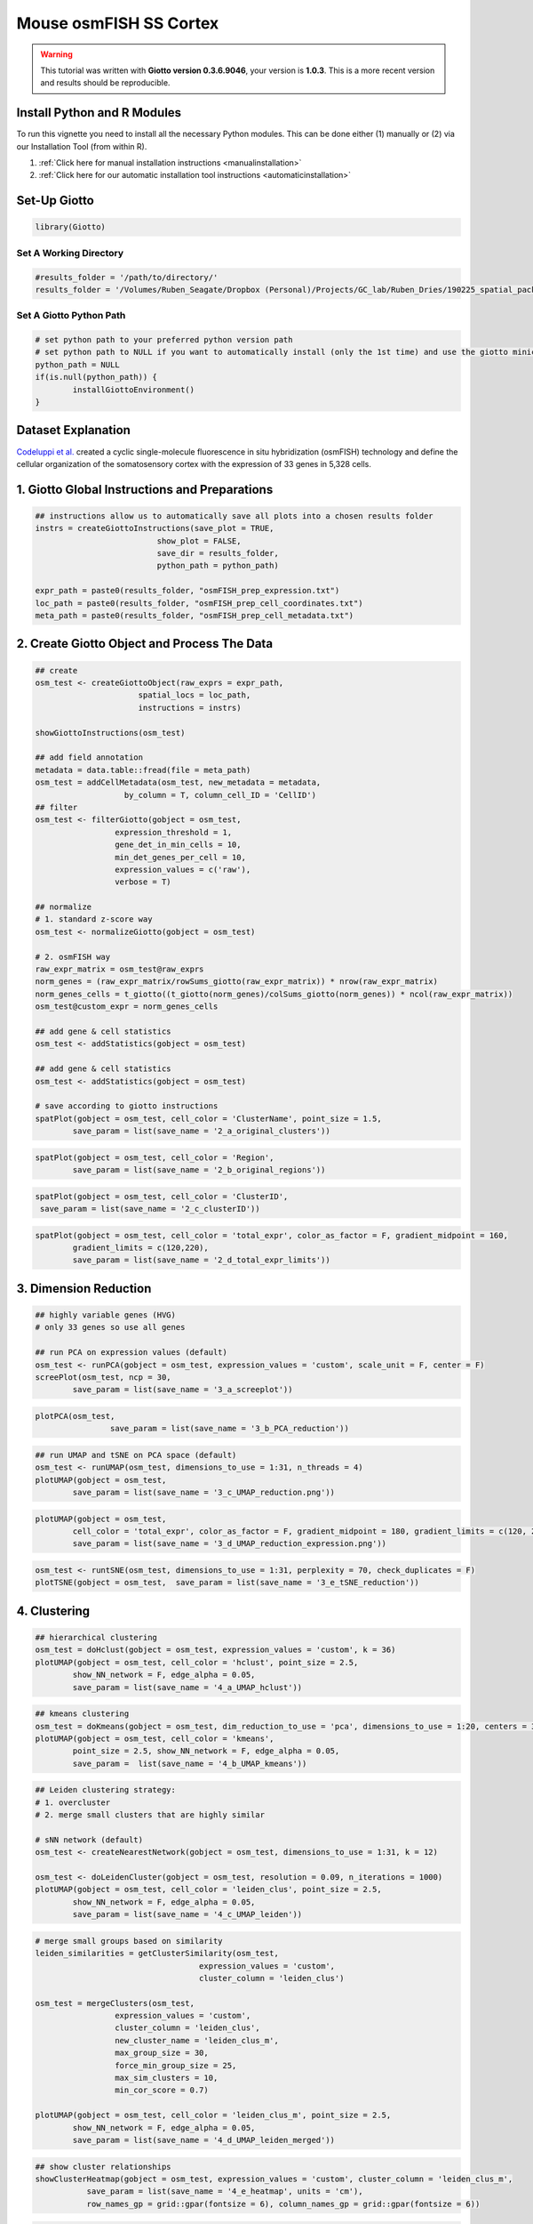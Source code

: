 #################################
Mouse osmFISH SS Cortex
#################################

.. warning::

	This tutorial was written with **Giotto version 0.3.6.9046**, your version is **1.0.3**. This is a more recent version and results should be reproducible. 


***************************************
Install Python and R Modules
***************************************

To run this vignette you need to install all the necessary Python modules. This can be done either (1) manually or (2) via our Installation Tool (from within R). 

1. :ref:`Click here for manual installation instructions <manualinstallation>`
2. :ref:`Click here for our automatic installation tool instructions <automaticinstallation>`


***************************
Set-Up Giotto 
***************************

.. code-block:: 

	library(Giotto)

Set A Working Directory 
========================
.. code-block::

	#results_folder = '/path/to/directory/'
	results_folder = '/Volumes/Ruben_Seagate/Dropbox (Personal)/Projects/GC_lab/Ruben_Dries/190225_spatial_package/Results/Visium/Brain/201226_results//'

Set A Giotto Python Path
==========================

.. code-block::

	# set python path to your preferred python version path
	# set python path to NULL if you want to automatically install (only the 1st time) and use the giotto miniconda environment
	python_path = NULL 
	if(is.null(python_path)) {
  		installGiottoEnvironment()
	}

	
*********************
Dataset Explanation 
*********************

`Codeluppi et al. <https://www.nature.com/articles/s41592-018-0175-z>`__ created a cyclic single-molecule fluorescence in situ hybridization (osmFISH) technology and define the cellular organization of the somatosensory cortex with the expression of 33 genes in 5,328 cells.

.. image:: /images/other/general_figs/osmfish_image_demo.png
		:width: 400	
		:alt: osmfish_image_demo.png


*************************************************
1. Giotto Global Instructions and Preparations
*************************************************

.. code-block::

	## instructions allow us to automatically save all plots into a chosen results folder
	instrs = createGiottoInstructions(save_plot = TRUE, 
                                  show_plot = FALSE,
                                  save_dir = results_folder,
                                  python_path = python_path)

	expr_path = paste0(results_folder, "osmFISH_prep_expression.txt")
	loc_path = paste0(results_folder, "osmFISH_prep_cell_coordinates.txt")
	meta_path = paste0(results_folder, "osmFISH_prep_cell_metadata.txt")

****************************************************
2. Create Giotto Object and Process The Data
****************************************************	

.. code-block::

	## create
	osm_test <- createGiottoObject(raw_exprs = expr_path,
                              spatial_locs = loc_path,
                              instructions = instrs)

	showGiottoInstructions(osm_test)

	## add field annotation
	metadata = data.table::fread(file = meta_path)
	osm_test = addCellMetadata(osm_test, new_metadata = metadata,
                           by_column = T, column_cell_ID = 'CellID')
	## filter
	osm_test <- filterGiotto(gobject = osm_test,
                         expression_threshold = 1,
                         gene_det_in_min_cells = 10,
                         min_det_genes_per_cell = 10,
                         expression_values = c('raw'),
                         verbose = T)

	## normalize
	# 1. standard z-score way
	osm_test <- normalizeGiotto(gobject = osm_test)

	# 2. osmFISH way
	raw_expr_matrix = osm_test@raw_exprs
	norm_genes = (raw_expr_matrix/rowSums_giotto(raw_expr_matrix)) * nrow(raw_expr_matrix)
	norm_genes_cells = t_giotto((t_giotto(norm_genes)/colSums_giotto(norm_genes)) * ncol(raw_expr_matrix))
	osm_test@custom_expr = norm_genes_cells

	## add gene & cell statistics
	osm_test <- addStatistics(gobject = osm_test)

	## add gene & cell statistics
	osm_test <- addStatistics(gobject = osm_test)

	# save according to giotto instructions
	spatPlot(gobject = osm_test, cell_color = 'ClusterName', point_size = 1.5,
         	save_param = list(save_name = '2_a_original_clusters'))

.. image:: /images/other//mouse_osmfish_ss_cortex/vignette_200915/2_a_original_clusters.png
		:width: 400	
		:alt: 2_a_original_clusters.png

.. code-block::

	spatPlot(gobject = osm_test, cell_color = 'Region',
         	save_param = list(save_name = '2_b_original_regions'))

.. image:: /images/other/mouse_osmfish_ss_cortex/vignette_200915/2_b_original_regions.png
		:width: 400	
		:alt: 2_b_original_regions.png

.. code-block::

	spatPlot(gobject = osm_test, cell_color = 'ClusterID',
         save_param = list(save_name = '2_c_clusterID'))

.. image:: /images/other/mouse_osmfish_ss_cortex/vignette_200915/2_c_clusterID.png
		:width: 400	
		:alt: 2_c_clusterID.png
.. code-block::

	spatPlot(gobject = osm_test, cell_color = 'total_expr', color_as_factor = F, gradient_midpoint = 160,
         	gradient_limits = c(120,220),
         	save_param = list(save_name = '2_d_total_expr_limits'))

.. image:: /images/other/mouse_osmfish_ss_cortex/vignette_200915/2_d_total_expr_limits.png
		:width: 400	
		:alt: 2_d_total_expr_limits.png

**************************
3. Dimension Reduction 
**************************

.. code-block::
	
	## highly variable genes (HVG)
	# only 33 genes so use all genes

	## run PCA on expression values (default)
	osm_test <- runPCA(gobject = osm_test, expression_values = 'custom', scale_unit = F, center = F)
	screePlot(osm_test, ncp = 30,
          	save_param = list(save_name = '3_a_screeplot'))

.. image:: /images/other/mouse_osmfish_ss_cortex/vignette_200915/3_a_screeplot.png
		:width: 400	
		:alt: 3_a_screeplot.png

.. code-block::

	plotPCA(osm_test,
        		save_param = list(save_name = '3_b_PCA_reduction'))

.. image:: /images/other/mouse_osmfish_ss_cortex/vignette_200915/3_b_PCA_reduction.png
		:width: 400	
		:alt: 3_b_PCA_reduction.png

.. code-block::

	## run UMAP and tSNE on PCA space (default)
	osm_test <- runUMAP(osm_test, dimensions_to_use = 1:31, n_threads = 4)
	plotUMAP(gobject = osm_test,
         	save_param = list(save_name = '3_c_UMAP_reduction.png'))

.. image:: /images/other/mouse_osmfish_ss_cortex/vignette_200915/3_c_UMAP_reduction.png.png
		:width: 400	
		:alt: 3_c_UMAP_reduction.png.png

.. code-block::

	plotUMAP(gobject = osm_test,
         	cell_color = 'total_expr', color_as_factor = F, gradient_midpoint = 180, gradient_limits = c(120, 220),
         	save_param = list(save_name = '3_d_UMAP_reduction_expression.png'))

.. image:: /images/other/mouse_osmfish_ss_cortex/vignette_200915/3_d_UMAP_reduction_expression.png.png
		:width: 400	
		:alt: 3_d_UMAP_reduction_expression.png.png

.. code-block::

	osm_test <- runtSNE(osm_test, dimensions_to_use = 1:31, perplexity = 70, check_duplicates = F)
	plotTSNE(gobject = osm_test,  save_param = list(save_name = '3_e_tSNE_reduction'))

.. image:: /images/other/mouse_osmfish_ss_cortex/vignette_200915/3_e_tSNE_reduction.png
		:width: 400	
		:alt: 3_e_tSNE_reduction.png

***************
4. Clustering
***************

.. code-block::

	## hierarchical clustering
	osm_test = doHclust(gobject = osm_test, expression_values = 'custom', k = 36)
	plotUMAP(gobject = osm_test, cell_color = 'hclust', point_size = 2.5,
         	show_NN_network = F, edge_alpha = 0.05,
         	save_param = list(save_name = '4_a_UMAP_hclust'))

.. image:: /images/other/mouse_osmfish_ss_cortex/vignette_200915/4_a_UMAP_hclust.png
		:width: 400	
		:alt: 4_a_UMAP_hclust.png

.. code-block::

	## kmeans clustering
	osm_test = doKmeans(gobject = osm_test, dim_reduction_to_use = 'pca', dimensions_to_use = 1:20, centers = 36, nstart = 2000)
	plotUMAP(gobject = osm_test, cell_color = 'kmeans',
         	point_size = 2.5, show_NN_network = F, edge_alpha = 0.05, 
         	save_param =  list(save_name = '4_b_UMAP_kmeans'))

.. image:: /images/other/mouse_osmfish_ss_cortex/vignette_200915/4_b_UMAP_kmeans.png
		:width: 400	
		:alt: 4_b_UMAP_kmeans.png

.. code-block::

	## Leiden clustering strategy:
	# 1. overcluster
	# 2. merge small clusters that are highly similar

	# sNN network (default)
	osm_test <- createNearestNetwork(gobject = osm_test, dimensions_to_use = 1:31, k = 12)

	osm_test <- doLeidenCluster(gobject = osm_test, resolution = 0.09, n_iterations = 1000)
	plotUMAP(gobject = osm_test, cell_color = 'leiden_clus', point_size = 2.5,
         	show_NN_network = F, edge_alpha = 0.05,
         	save_param = list(save_name = '4_c_UMAP_leiden'))

.. image:: /images/other/mouse_osmfish_ss_cortex/vignette_200915/4_c_UMAP_leiden.png
		:width: 400	
		:alt: 4_c_UMAP_leiden.png

.. code-block::

	# merge small groups based on similarity
	leiden_similarities = getClusterSimilarity(osm_test,
                                           expression_values = 'custom',
                                           cluster_column = 'leiden_clus')

	osm_test = mergeClusters(osm_test,
                         expression_values = 'custom',
                         cluster_column = 'leiden_clus',
                         new_cluster_name = 'leiden_clus_m',
                         max_group_size = 30,
                         force_min_group_size = 25,
                         max_sim_clusters = 10,
                         min_cor_score = 0.7)

	plotUMAP(gobject = osm_test, cell_color = 'leiden_clus_m', point_size = 2.5,
         	show_NN_network = F, edge_alpha = 0.05,
         	save_param = list(save_name = '4_d_UMAP_leiden_merged'))

.. image:: /images/other/mouse_osmfish_ss_cortex/vignette_200915/4_d_UMAP_leiden_merged.png
		:width: 400	
		:alt: 4_d_UMAP_leiden_merged.png

.. code-block::

	## show cluster relationships
	showClusterHeatmap(gobject = osm_test, expression_values = 'custom', cluster_column = 'leiden_clus_m',
                   save_param = list(save_name = '4_e_heatmap', units = 'cm'),
                   row_names_gp = grid::gpar(fontsize = 6), column_names_gp = grid::gpar(fontsize = 6))

.. image:: /images/other/mouse_osmfish_ss_cortex/vignette_200915/4_e_heatmap.png
		:width: 400	
		:alt: 4_e_heatmap.png

.. code-block::

	showClusterDendrogram(osm_test, cluster_column = 'leiden_clus_m', h = 1, rotate = T,
                      save_param = list(save_name = '4_f_dendro', units = 'cm'))

.. image:: /images/other/mouse_osmfish_ss_cortex/vignette_200915/4_f_dendro.png
		:width: 400	
		:alt: 4_f_dendro.png

*************************
5. Co-Visualization 
*************************

.. code-block::

	# expression and spatial
	spatDimPlot2D(gobject = osm_test, cell_color = 'leiden_clus', spat_point_size = 2,
              save_param = list(save_name = '5_a_covis_leiden'))

.. image:: /images/other/mouse_osmfish_ss_cortex/vignette_200915//5_a_covis_leiden.png
		:width: 400	
		:alt: 5_a_covis_leiden.png

.. code-block::

	spatDimPlot2D(gobject = osm_test, cell_color = 'leiden_clus_m', spat_point_size = 2,
              save_param = list(save_name = '5_b_covis_leiden_m'))


.. image:: /images/other/mouse_osmfish_ss_cortex/vignette_200915/5_b_covis_leiden_m.png
		:width: 400	
		:alt: 5_b_covis_leiden_m.png

.. code-block::

	spatDimPlot2D(gobject = osm_test, cell_color = 'leiden_clus_m', 
              dim_point_size = 2, spat_point_size = 2, select_cell_groups = 'm_8',
              save_param = list(save_name = '5_c_covis_leiden_merged_selected'))

.. image:: /images/other/mouse_osmfish_ss_cortex/vignette_200915/5_c_covis_leiden_merged_selected.png
		:width: 400	
		:alt: 5_c_covis_leiden_merged_selected.png

.. code-block::

	spatDimPlot2D(gobject = osm_test, cell_color = 'total_expr', color_as_factor = F,
              gradient_midpoint = 160, gradient_limits = c(120,220),
              save_param = list(save_name = '5_d_total_expr'))

.. image:: /images/other/mouse_osmfish_ss_cortex/vignette_200915/5_d_total_expr.png
		:width: 400	
		:alt: 5_d_total_expr.png

******************************
6. Differential Expression 
******************************

.. code-block::

	## split dendrogram nodes ##
	dendsplits = getDendrogramSplits(gobject = osm_test,
                                 expression_values = 'custom',
                                 cluster_column = 'leiden_clus_m')
	split_3_markers = findGiniMarkers(gobject = osm_test, expression_values = 'custom', cluster_column = 'leiden_clus_m',
                                  group_1 = unlist(dendsplits[3]$tree_1), group_2 = unlist(dendsplits[3]$tree_2))

	## Individual populations ##
	markers = findMarkers_one_vs_all(gobject = osm_test,
                                 method = 'scran',
                                 expression_values = 'custom',
                                 cluster_column = 'leiden_clus_m',
                                 min_genes = 2, rank_score = 2)
	## violinplot
	topgenes = markers[, head(.SD, 1), by = 'cluster']$genes
	violinPlot(osm_test, genes = unique(topgenes), cluster_column = 'leiden_clus_m', expression_values = 'custom',
           	strip_text = 5, strip_position = 'right',
           	save_param = c(save_name = '6_a_violinplot'))

.. image:: /images/other/mouse_osmfish_ss_cortex/vignette_200915/6_a_violinplot.png
		:width: 400	
		:alt: 6_a_violinplot.png

.. code-block::

	plotMetaDataHeatmap(osm_test, expression_values = 'custom',
                    metadata_cols = c('leiden_clus_m'), 
                    save_param = c(save_name = '6_b_metaheatmap'))

.. image:: /images/other/mouse_osmfish_ss_cortex/vignette_200915/6_b_metaheatmap.png
		:width: 400	
		:alt: 6_b_metaheatmap.png

.. code-block::

	plotMetaDataHeatmap(osm_test, expression_values = 'custom',
                    metadata_cols = c('leiden_clus_m'), 
                    save_param = c(save_name = '6_e_metaheatmap_all_genes'))

.. image:: /images/other/mouse_osmfish_ss_cortex/vignette_200915/6_e_metaheatmap_all_genes.png
		:width: 400	
		:alt: 6_e_metaheatmap_all_genes.png

.. code-block::

	plotMetaDataHeatmap(osm_test, expression_values = 'custom',
                    metadata_cols = c('ClusterName'), 
                    save_param = c(save_name = '6_f_metaheatmap_all_genes_names'))

.. image:: /images/other/mouse_osmfish_ss_cortex/vignette_200915/6_f_metaheatmap_all_genes_names.png
		:width: 400	
		:alt: 6_f_metaheatmap_all_genes_names.png

*****************************
7. Cell-Type Annotation 
*****************************

.. code-block::

	
	## create vector with names

	## compare clusters with osmFISH paper
	clusters_det_SS_cortex = c('Ependymal', 'Astro_Mfge8', 'Astro_Gfap', 'Pyr_L6', 'vSMC',
                           'Anln', 'Anln', 'Anln', 'OPC', 'Olig_COP',
                           'Olig_NF', 'Olig_mature', 'Olig_MF', 'Pericytes', 'Endothelial_Flt1',
                           'Endothelial_Flt1', 'Inh_Kcnip2', 'Inh_Vip', 'unknown', 'Inh_Crh',
                           'Inh', 'Inh_Crhbp', 'Inh_CP','Inh_CP', 'Inh_IC', 
                           'Inh_IC', 'Inh_Cnr1', 'Inh_Kcnip2', 'Pyr_L5', 'Pyr_L5',
                           'Endothelial_Apln', 'C.Plexus', 'Serpinf', 'Pyr_Cpne5', 'Pyr_L2-3-5',
                           'Microglia', 'Pyr_L4')

	names(clusters_det_SS_cortex) = c('10', '14', '6', 'm_2', '42', 'm_24', 'm_21', 'm_3', 'm_6', 'm_8',
                                  'm_19', 'm_12', 'm_9', 'm_16', 'm_18', 'm_7', 'm_14', 'm_22', '15', 'm_11',
                                  '21', 'm_23', '20', 'm_17', '27', '36', 'm_15', 'm_13', '4', '40',
                                  'm_20', 'm_10',  '50', 'm_4', 'm_5', '26', 'm_1')

	osm_test = annotateGiotto(gobject = osm_test, annotation_vector = clusters_det_SS_cortex,
                          cluster_column = 'leiden_clus_m', name = 'det_cell_types')

	spatDimPlot2D(gobject = osm_test, cell_color = 'det_cell_types',dim_point_size = 2, spat_point_size = 2,
              save_param = c(save_name = '7_a_annotation_leiden_merged_detailed'))

.. image:: /images/other/mouse_osmfish_ss_cortex/vignette_200915/7_a_annotation_leiden_merged_detailed.png
		:width: 400	
		:alt: 7_a_annotation_leiden_merged_detailed.png

.. code-block::
	
	## coarse cell types
	clusters_coarse_SS_cortex = c('Ependymal', 'Astro', 'Astro', 'Pyr', 'vSMC',
                              'Anln', 'Anln', 'Anln', 'OPC', 'Olig',
                              'Olig', 'Olig', 'Olig', 'Pericytes', 'Endothelial', 
                              'Endothelial', 'Inh', 'Inh', 'unknown', 'Inh',
                              'Inh', 'Inh', 'Inh', 'Inh', 'Inh',
                              'Inh', 'Inh', 'Inh', 'Pyr', 'Pyr',
                              'Endothelial', 'C.Plexus', 'Serpinf', 'Pyr', 'Pyr',
                              'Microglia', 'Pyr')

	names(clusters_coarse_SS_cortex) = c('Ependymal', 'Astro_Mfge8', 'Astro_Gfap', 'Pyr_L6', 'vSMC',
                                     'Anln', 'Anln', 'Anln', 'OPC', 'Olig_COP',
                                     'Olig_NF', 'Olig_mature', 'Olig_MF', 'Pericytes', 'Endothelial_Flt1',
                                     'Endothelial_Flt1', 'Inh_Kcnip2', 'Inh_Vip', 'unknown', 'Inh_Crh',
                                     'Inh', 'Inh_Crhbp', 'Inh_CP','Inh_CP', 'Inh_IC', 
                                     'Inh_IC', 'Inh_Cnr1', 'Inh_Kcnip2', 'Pyr_L5', 'Pyr_L5',
                                     'Endothelial_Apln', 'C.Plexus', 'Serpinf', 'Pyr_Cpne5', 'Pyr_L2-3-5',
                                     'Microglia', 'Pyr_L4')

	osm_test = annotateGiotto(gobject = osm_test, annotation_vector = clusters_coarse_SS_cortex,
                          cluster_column = 'det_cell_types', name = 'coarse_cell_types')
	spatDimPlot2D(gobject = osm_test, cell_color = 'coarse_cell_types',dim_point_size = 1.5, spat_point_size = 1.5,
              	save_param = c(save_name = '7_b_annotation_leiden_merged_coarse'))

.. image:: /images/other/mouse_osmfish_ss_cortex/vignette_200915/7_b_annotation_leiden_merged_coarse.png
		:width: 400	
		:alt: 7_b_annotation_leiden_merged_coarse.png

.. code-block::

	# heatmaps #
	showClusterHeatmap(gobject = osm_test, cluster_column = 'det_cell_types',
                   save_param = c(save_name = '7_c_clusterHeatmap_det_cell_types', units = 'in'))

.. image:: /images/other/mouse_osmfish_ss_cortex/vignette_200915/7_c_clusterHeatmap_det_cell_types.png
		:width: 400	
		:alt: 7_c_clusterHeatmap_det_cell_types.png

.. code-block::

	plotHeatmap(osm_test, genes = osm_test@gene_ID, cluster_column = 'det_cell_types',
            legend_nrows = 2, expression_values = 'custom',
            gene_order = 'correlation', cluster_order = 'correlation',
            save_param = c(save_name = '7_d_heatamp_det_cell_types'))

.. image:: /images/other/mouse_osmfish_ss_cortex/vignette_200915/7_d_heatamp_det_cell_types.png
		:width: 400	
		:alt: 7_d_heatamp_det_cell_types.png

.. code-block::
	
	plotMetaDataHeatmap(osm_test, expression_values = 'custom',
                    metadata_cols = c('det_cell_types'), 
                    save_param = c(save_name = '7_e_metaheatmap'))

.. image:: /images/other/mouse_osmfish_ss_cortex/vignette_200915/7_e_metaheatmap.png
		:width: 400	
		:alt: 7_e_metaheatmap.png

**************************
8. Spatial Grid 
**************************

.. code-block::

	osm_test <- createSpatialGrid(gobject = osm_test,
                              sdimx_stepsize = 2000,
                              sdimy_stepsize = 2000,
                              minimum_padding = 0)
	spatPlot2D(osm_test, cell_color = 'det_cell_types', show_grid = T,
           	grid_color = 'lightblue', spatial_grid_name = 'spatial_grid',
           	point_size = 1.5,
           	save_param = c(save_name = '8_grid_det_cell_types'))

.. image:: /images/other/mouse_osmfish_ss_cortex/vignette_200915/8_grid_det_cell_types.png
		:width: 400	
		:alt: 8_grid_det_cell_types.png
		
**********************
9. Spatial Network 
**********************

.. code-block::

	osm_test <- createSpatialNetwork(gobject = osm_test)
	spatPlot2D(gobject = osm_test, show_network = T,
           network_color = 'blue',
           point_size = 1.5, cell_color = 'det_cell_types', legend_symbol_size = 2,
           save_param = c(save_name = '9_spatial_network_k10'))

.. image:: /images/other/mouse_osmfish_ss_cortex/vignette_200915/9_spatial_network_k10.png
		:width: 400	
		:alt: 9_spatial_network_k10.png

*******************
10. Spatial Genes 
*******************

.. code-block::	

	# km binarization
	kmtest = binSpect(osm_test, bin_method = 'kmeans')

	spatDimGenePlot2D(osm_test, expression_values = 'scaled',
                  genes = kmtest$genes[1:4],
                  plot_alignment = 'vertical', cow_n_col = 4,
                  save_param = c(save_name = '10_a_spatial_genes_km', base_height = 5, base_width = 10))

.. image:: /images/other/mouse_osmfish_ss_cortex/vignette_200915/10_a_spatial_genes_km.png
		:width: 400	
		:alt: 10_a_spatial_genes_km.png

****************************************
11. Cell-Cell Preferential Proximity 
****************************************

.. code-block::

	## calculate frequently seen proximities
	cell_proximities = cellProximityEnrichment(gobject = osm_test,
                                           cluster_column = 'det_cell_types',
                                           number_of_simulations = 1000)
	## barplot
	cellProximityBarplot(gobject = osm_test, CPscore = cell_proximities, min_orig_ints = 25, min_sim_ints = 25,
                     save_param = c(save_name = '12_a_barplot_cell_cell_enrichment'))

.. image:: /images/other/mouse_osmfish_ss_cortex/vignette_200915/11_a_barplot_cell_cell_enrichment.png
		:width: 400	
		:alt: 11_a_barplot_cell_cell_enrichment.png

.. code-block::

	## heatmap
	cellProximityHeatmap(gobject = osm_test, CPscore = cell_proximities, order_cell_types = T, scale = T,
                     color_breaks = c(-1.5, 0, 1.5), color_names = c('blue', 'white', 'red'),
                     save_param = c(save_name = '12_b_heatmap_cell_cell_enrichment', unit = 'in'))

.. image:: /images/other/mouse_osmfish_ss_cortex/vignette_200915/11_b_heatmap_cell_cell_enrichment.png
		:width: 400	
		:alt: 11_b_heatmap_cell_cell_enrichment.png

.. code-block::

	## network
	cellProximityNetwork(gobject = osm_test, CPscore = cell_proximities, remove_self_edges = T, only_show_enrichment_edges = T,
                     save_param = c(save_name = '12_c_network_cell_cell_enrichment'))

.. image:: /images/other/mouse_osmfish_ss_cortex/vignette_200915/11_c_network_cell_cell_enrichment.png
		:width: 400	
		:alt: 11_c_network_cell_cell_enrichment.png

.. code-block::

	## visualization
	spec_interaction = "Astro_Mfge8--OPC"
	cellProximitySpatPlot(gobject = osm_test,
                      interaction_name = spec_interaction,
                      cluster_column = 'det_cell_types', 
                      cell_color = 'det_cell_types', cell_color_code = c('Astro_Mfge8' = 'blue', 'OPC' = 'red'),
                      coord_fix_ratio = 0.5,  point_size_select = 3, point_size_other = 1.5,
                      save_param = c(save_name = '12_d_cell_cell_enrichment_selected'))

.. image:: /images/other/mouse_osmfish_ss_cortex/vignette_200915/11_d_cell_cell_enrichment_selected.png
		:width: 400	
		:alt: 11_d_cell_cell_enrichment_selected.png


.. code-block::

	